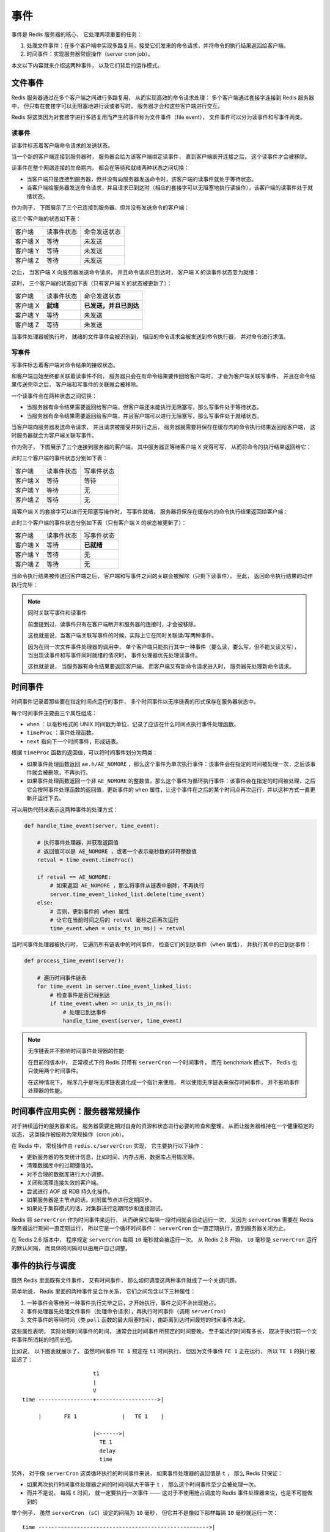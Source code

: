 事件
===========================

事件是 Redis 服务器的核心，
它处理两项重要的任务：

1. 处理文件事件：在多个客户端中实现多路复用，接受它们发来的命令请求，并将命令的执行结果返回给客户端。

2. 时间事件：实现服务器常规操作（server cron job）。

本文以下内容就来介绍这两种事件，
以及它们背后的运作模式。


文件事件
------------

Redis 服务器通过在多个客户端之间进行多路复用，
从而实现高效的命令请求处理：
多个客户端通过套接字连接到 Redis 服务器中，
但只有在套接字可以无阻塞地进行读或者写时，
服务器才会和这些客户端进行交互。

Redis 将这类因为对套接字进行多路复用而产生的事件称为文件事件（file event），
文件事件可以分为读事件和写事件两类。

读事件
^^^^^^^^^

读事件标志着客户端命令请求的发送状态。

当一个新的客户端连接到服务器时，
服务器会给为该客户端绑定读事件，
直到客户端断开连接之后，
这个读事件才会被移除。

读事件在整个网络连接的生命期内，
都会在等待和就绪两种状态之间切换：

- 当客户端只是连接到服务器，但并没有向服务器发送命令时，该客户端的读事件就处于等待状态。

- 当客户端给服务器发送命令请求，并且请求已到达时（相应的套接字可以无阻塞地执行读操作），该客户端的读事件处于就绪状态。

作为例子，
下图展示了三个已连接到服务器、但并没有发送命令的客户端：

.. image:: image/event-waiting-for-read.png

这三个客户端的状态如下表：

=============  ==========================    ===============================
客户端              读事件状态                  命令发送状态
客户端 X            等待                        未发送
客户端 Y            等待                        未发送
客户端 Z            等待                        未发送
=============  ==========================    ===============================

之后，
当客户端 X 向服务器发送命令请求，
并且命令请求已到达时，
客户端 X 的读事件状态变为就绪：

.. image:: image/event-ready-for-read.png

这时，
三个客户端的状态如下表（只有客户端 X 的状态被更新了）：

=============  ==========================    ===============================
客户端              读事件状态                  命令发送状态
客户端 X            **就绪**                    **已发送，并且已到达**
客户端 Y            等待                        未发送
客户端 Z            等待                        未发送
=============  ==========================    ===============================

当事件处理器被执行时，
就绪的文件事件会被识别到，
相应的命令请求会被发送到命令执行器，
并对命令进行求值。

写事件
^^^^^^^^^

写事件标志着客户端对命令结果的接收状态。

和客户端自始至终都关联着读事件不同，
服务器只会在有命令结果要传回给客户端时，
才会为客户端关联写事件，
并且在命令结果传送完毕之后，
客户端和写事件的关联就会被移除。

一个读事件会在两种状态之间切换：

- 当服务器有命令结果需要返回给客户端，但客户端还未能执行无阻塞写，那么写事件处于等待状态。

- 当服务器有命令结果需要返回给客户端，并且客户端可以进行无阻塞写，那么写事件处于就绪状态。

当客户端向服务器发送命令请求，
并且请求被接受并执行之后，
服务器就需要将保存在缓存内的命令执行结果返回给客户端，
这时服务器就会为客户端关联写事件。

作为例子，
下图展示了三个连接到服务器的客户端，
其中服务器正等待客户端 X 变得可写，
从而将命令的执行结果返回给它：

.. image:: image/event-waiting-for-write.png

此时三个客户端的事件状态分别如下表：

=============  ==========================   =================================
客户端              读事件状态                  写事件状态
客户端 X            等待                        等待
客户端 Y            等待                        无
客户端 Z            等待                        无
=============  ==========================   =================================

当客户端 X 的套接字可以进行无阻塞写操作时，
写事件就绪，
服务器将保存在缓存内的命令执行结果返回给客户端：

.. image:: image/event-ready-for-write.png

此时三个客户端的事件状态分别如下表（只有客户端 X 的状态被更新了）：

=============  ==========================   =================================
客户端              读事件状态                  写事件状态
客户端 X            等待                        **已就绪**
客户端 Y            等待                        无
客户端 Z            等待                        无
=============  ==========================   =================================

当命令执行结果被传送回客户端之后，
客户端和写事件之间的关联会被解除（只剩下读事件），
至此，
返回命令执行结果的动作执行完毕：

.. image:: image/event-waiting-for-read.png

.. note:: 同时关联写事件和读事件

    前面提到过，读事件只有在客户端断开和服务器的连接时，才会被移除。

    这也就是说，当客户端关联写事件的时候，实际上它在同时关联读/写两种事件。

    因为在同一次文件事件处理器的调用中，
    单个客户端只能执行其中一种事件（要么读，要么写，但不能又读又写），
    当出现读事件和写事件同时就绪的情况时，
    事件处理器优先处理读事件。

    这也就是说，
    当服务器有命令结果要返回客户端，
    而客户端又有新命令请求进入时，
    服务器先处理新命令请求。


时间事件
-----------

时间事件记录着那些要在指定时间点运行的事件，
多个时间事件以无序链表的形式保存在服务器状态中。

每个时间事件主要由三个属性组成：

- ``when`` ：以毫秒格式的 UNIX 时间戳为单位，记录了应该在什么时间点执行事件处理函数。

- ``timeProc`` ：事件处理函数。

- ``next`` 指向下一个时间事件，形成链表。

根据 ``timeProc`` 函数的返回值，可以将时间事件划分为两类：

- 如果事件处理函数返回 ``ae.h/AE_NOMORE`` ，那么这个事件为单次执行事件：该事件会在指定的时间被处理一次，之后该事件就会被删除，不再执行。

- 如果事件处理函数返回一个非 ``AE_NOMORE`` 的整数值，那么这个事件为循环执行事件：该事件会在指定的时间被处理，之后它会按照事件处理函数的返回值，更新事件的 ``when`` 属性，让这个事件在之后的某个时间点再次运行，并以这种方式一直更新并运行下去。

可以用伪代码来表示这两种事件的处理方式：

.. code-block:: python

    def handle_time_event(server, time_event):

        # 执行事件处理器，并获取返回值
        # 返回值可以是 AE_NOMORE ，或者一个表示毫秒数的非符整数值
        retval = time_event.timeProc()
        
        if retval == AE_NOMORE:
            # 如果返回 AE_NOMORE ，那么将事件从链表中删除，不再执行
            server.time_event_linked_list.delete(time_event)
        else:
            # 否则，更新事件的 when 属性
            # 让它在当前时间之后的 retval 毫秒之后再次运行
            time_event.when = unix_ts_in_ms() + retval

当时间事件处理器被执行时，
它遍历所有链表中的时间事件，
检查它们的到达事件（\ ``when`` 属性），
并执行其中的已到达事件：

.. code-block:: python

    def process_time_event(server):

        # 遍历时间事件链表
        for time_event in server.time_event_linked_list:
            # 检查事件是否已经到达
            if time_event.when >= unix_ts_in_ms():
                # 处理已到达事件 
                handle_time_event(server, time_event)

.. note:: 无序链表并不影响时间事件处理器的性能

    在目前的版本中，
    正常模式下的 Redis 只带有 ``serverCron`` 一个时间事件，
    而在 benchmark 模式下，
    Redis 也只使用两个时间事件。
    
    在这种情况下，
    程序几乎是将无序链表退化成一个指针来使用，
    所以使用无序链表来保存时间事件，
    并不影响事件处理器的性能。


时间事件应用实例：服务器常规操作
---------------------------------------

对于持续运行的服务器来说，
服务器需要定期对自身的资源和状态进行必要的检查和整理，
从而让服务器维持在一个健康稳定的状态，
这类操作被统称为常规操作（cron job）。

在 Redis 中，
常规操作由 ``redis.c/serverCron`` 实现，
它主要执行以下操作：

- 更新服务器的各类统计信息，比如时间、内存占用、数据库占用情况等。

- 清理数据库中的过期键值对。

- 对不合理的数据库进行大小调整。

- 关闭和清理连接失效的客户端。

- 尝试进行 AOF 或 RDB 持久化操作。

- 如果服务器是主节点的话，对附属节点进行定期同步。

- 如果处于集群模式的话，对集群进行定期同步和连接测试。

Redis 将 ``serverCron`` 作为时间事件来运行，
从而确保它每隔一段时间就会自动运行一次，
又因为 ``serverCron`` 需要在 Redis 服务器运行期间一直定期运行，
所以它是一个循环时间事件：
``serverCron`` 会一直定期执行，直到服务器关闭为止。

在 Redis 2.6 版本中，
程序规定 ``serverCron`` 每隔 ``10`` 毫秒就会被运行一次。
从 Redis 2.8 开始，
``10`` 毫秒是 ``serverCron`` 运行的默认间隔，
而具体的间隔可以由用户自己调整。


事件的执行与调度
------------------------

既然 Redis 里面既有文件事件，
又有时间事件，
那么如何调度这两种事件就成了一个关键问题。

简单地说，
Redis 里面的两种事件呈合作关系，
它们之间包含以下三种属性：

1. 一种事件会等待另一种事件执行完毕之后，才开始执行，事件之间不会出现抢占。

2. 事件处理器先处理文件事件（处理命令请求），再执行时间事件（调用 ``serverCron``\ ）

3. 文件事件的等待时间（类 ``poll`` 函数的最大阻塞时间），由距离到达时间最短的时间事件决定。

这些属性表明，
实际处理时间事件的时间，
通常会比时间事件所预定的时间要晚，
至于延迟的时间有多长，
取决于执行前一个文件事件所消耗的时间长短。

比如说，
以下图表就展示了，
虽然时间事件 ``TE 1`` 预定在 ``t1`` 时间执行，
但因为文件事件 ``FE 1`` 正在运行，
所以 ``TE 1`` 的执行被延迟了：

::

                          t1
                          |
                          V
    time -----------------+------------------->|

         |       FE 1              |   TE 1    |

                          |<------>|
                            TE 1
                            delay 
                            time

另外，
对于像 ``serverCron`` 这类循环执行的时间事件来说，
如果事件处理器的返回值是 ``t`` ，
那么 Redis 只保证：

- 如果两次执行时间事件处理器之间的时间间隔大于等于 ``t`` ， 那么这个时间事件至少会被处理一次。

- 而并不是说， 每隔 ``t`` 时间， 就一定要执行一次事件 ——  这对于不使用抢占调度的 Redis 事件处理器来说，也是不可能做到的

举个例子，
虽然 ``serverCron`` （\ ``sC``\ ）设定的间隔为 ``10`` 毫秒，
但它并不是像如下那样每隔 ``10`` 毫秒就运行一次：

::

    time ----------------------------------------------------->|

         |<---- 10 ms ---->|<---- 10 ms ---->|<---- 10 ms ---->|

         | FE 1 | FE 2     | sC 1 | FE 3     |  sC 2 |  FE 4   |
         
         ^                 ^      ^          ^       ^
         |                 |      |          |       |
       file event      time event |      time event  |
       handler         handler    |      handler     |
       run             run        |      run         |
                              file event          file event
                              handler             handler
                              run                 run

在实际中，
``serverCron`` 的运行方式更可能是这样子的：

::

    time ----------------------------------------------------------------------->|

         |<---- 10 ms ---->|<---- 10 ms ---->|<---- 10 ms ---->|<---- 10 ms ---->|

         | FE 1         | FE 2     | sC 1 | FE 3 | FE 4 |   FE 5  |    sC 2  |
    
         |<-------- 15 ms -------->|      |<------- 12 ms ------->|
                >= 10 ms                          >= 10 ms      
         ^                         ^      ^                       ^
         |                         |      |                       |
      file event              time event  |                  time event
      handler                 handler     |                  handler
      run                     run         |                  run
                                     file event
                                     handler
                                     run

似乎情况，
如果处理文件事件耗费了非常多的时间，
``serverCron`` 被推迟到一两秒之后才能执行，
也是有可能的。

整个事件处理器程序可以用以下伪代码描述：

.. code-block:: python

    def process_event():

        # 获取执行时间最接近现在的一个时间事件
        te = get_nearest_time_event(server.time_event_linked_list)

        # 检查该事件的执行时间和现在时间之差
        # 如果值 <= 0 ，那么说明至少有一个时间事件已到达
        # 如果值 > 0 ，那么说明目前没有任何时间事件到达
        nearest_te_remaind_ms = te.when - now_in_ms()

        if nearest_te_remaind_ms <= 0:
            # 如果有时间事件已经到达
            # 那么调用不阻塞的文件事件等待函数
            poll(timeout=None)
        else:
            # 如果时间事件还没到达
            # 那么阻塞的最大时间不超过 te 的到达时间
            poll(timeout=nearest_te_remaind_ms)

        # 处理已就绪文件事件
        process_file_events()
        
        # 处理已到达时间事件
        process_time_event()

通过这段代码，
可以清晰地看出：

- 到达时间最近的时间事件，决定了 ``poll`` 的最大阻塞时长。

- 文件事件先于时间事件处理。

将这个事件处理函数置于一个循环中，
加上初始化和清理函数，
这就构成了 Redis 服务器的主函数调用：

.. code-block:: python

    def redis_main():
        
        # 初始化服务器
        init_server()

        # 一直处理事件，直到服务器关闭为止
        while server_is_not_shutdown():
            process_event()

        # 清理服务器
        clean_server()


小结
-----

- Redis 的事件分为时间事件和文件事件两类。

- 文件事件分为读事件和写时间两类：读事件实现了命令请求的接收，写事件实现了命令结果的返回。

- 时间事件分为单次执行事件和循环执行事件，后者负责执行服务器常规操作 ``serverCron`` 。

- 两种事件之间是合作关系：一种事件会等待另一种事件完成之后再执行，不会出现抢占情况。

